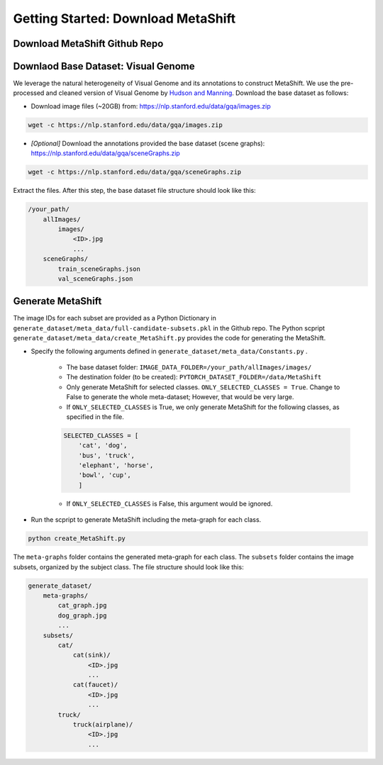 Getting Started: Download MetaShift
===============================================


Download MetaShift Github Repo
------------------------------------
.. raw:: html
   
   <i class="fa fa-github"></i> Download via <a
   href="https://anonymous.4open.science/r/MetaShift-Supplementary-011E/">anonymous GitHub.</a> 
   A public Github repo will be created after the peer review. 
   <br /> <br />


Downlaod Base Dataset: Visual Genome
------------------------------------
We leverage the natural heterogeneity of Visual Genome and its annotations to construct MetaShift. We use the pre-processed and cleaned version of Visual Genome by `Hudson and Manning <https://arxiv.org/pdf/1902.09506.pdfL>`_. Download the base dataset as follows: 


- Download image files (~20GB) from: https://nlp.stanford.edu/data/gqa/images.zip

.. code-block:: bash

   wget -c https://nlp.stanford.edu/data/gqa/images.zip


- *[Optional]* Download the annotations provided the base dataset (scene graphs): https://nlp.stanford.edu/data/gqa/sceneGraphs.zip  

.. code-block:: bash

   wget -c https://nlp.stanford.edu/data/gqa/sceneGraphs.zip  


Extract the files. After this step, the base dataset file structure should look like this:

.. code-block:: 

    /your_path/
        allImages/
            images/
                <ID>.jpg
                ...
        sceneGraphs/
            train_sceneGraphs.json
            val_sceneGraphs.json


Generate MetaShift
------------------------------------
The image IDs for each subset are provided as a Python Dictionary in ``generate_dataset/meta_data/full-candidate-subsets.pkl`` in the Github repo. The Python scpript ``generate_dataset/meta_data/create_MetaShift.py`` provides the code for generating the MetaShift. 

- Specify the following arguments defined in ``generate_dataset/meta_data/Constants.py`` . 

    - The base dataset folder: ``IMAGE_DATA_FOLDER=/your_path/allImages/images/``

    - The destination folder (to be created): ``PYTORCH_DATASET_FOLDER=/data/MetaShift``

    - Only generate MetaShift for selected classes. ``ONLY_SELECTED_CLASSES = True``. Change to False to generate the whole meta-dataset; However, that would be very large. 

    - If ``ONLY_SELECTED_CLASSES`` is True, we only generate MetaShift for the following classes, as specified in the file. 
    
    .. code-block:: python

        SELECTED_CLASSES = [
            'cat', 'dog',
            'bus', 'truck',
            'elephant', 'horse',
            'bowl', 'cup',
            ]
    
    - If ``ONLY_SELECTED_CLASSES`` is False, this argument would be ignored. 

- Run the scpript to generate MetaShift including the meta-graph for each class. 

.. code-block:: bash

   python create_MetaShift.py


The ``meta-graphs`` folder contains the generated meta-graph for each class. 
The ``subsets`` folder contains the image subsets, organized by the subject class. The file structure should look like this:

.. code-block:: 

    generate_dataset/
        meta-graphs/
            cat_graph.jpg
            dog_graph.jpg
            ...
        subsets/
            cat/
                cat(sink)/
                    <ID>.jpg
                    ...
                cat(faucet)/
                    <ID>.jpg
                    ...
            truck/
                truck(airplane)/
                    <ID>.jpg
                    ...

